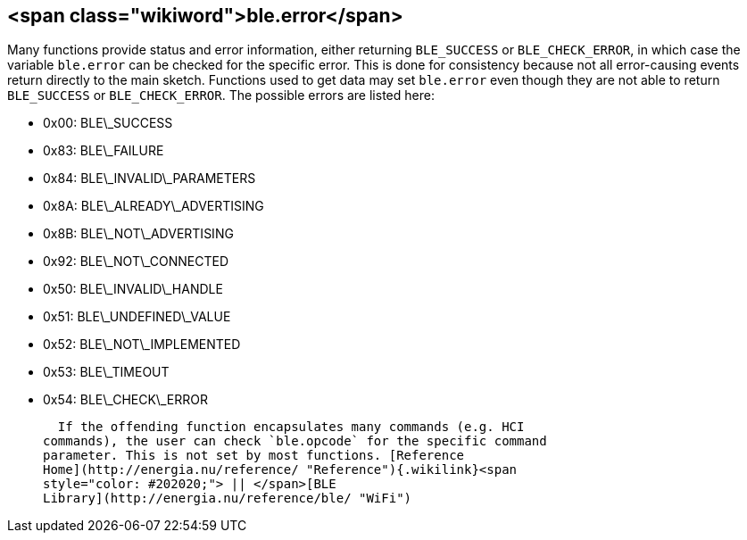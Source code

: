 <span class="wikiword">ble.error</span>
---------------------------------------

Many functions provide status and error information, either returning
`BLE_SUCCESS` or `BLE_CHECK_ERROR`, in which case the variable
`ble.error` can be checked for the specific error. This is done for
consistency because not all error-causing events return directly to the
main sketch. Functions used to get data may set `ble.error` even though
they are not able to return `BLE_SUCCESS` or `BLE_CHECK_ERROR`. The
possible errors are listed here:

-   0x00: BLE\_SUCCESS
-   0x83: BLE\_FAILURE
-   0x84: BLE\_INVALID\_PARAMETERS
-   0x8A: BLE\_ALREADY\_ADVERTISING
-   0x8B: BLE\_NOT\_ADVERTISING
-   0x92: BLE\_NOT\_CONNECTED
-   0x50: BLE\_INVALID\_HANDLE
-   0x51: BLE\_UNDEFINED\_VALUE
-   0x52: BLE\_NOT\_IMPLEMENTED
-   0x53: BLE\_TIMEOUT
-   0x54: BLE\_CHECK\_ERROR

  If the offending function encapsulates many commands (e.g. HCI
commands), the user can check `ble.opcode` for the specific command
parameter. This is not set by most functions. [Reference
Home](http://energia.nu/reference/ "Reference"){.wikilink}<span
style="color: #202020;"> || </span>[BLE
Library](http://energia.nu/reference/ble/ "WiFi")
